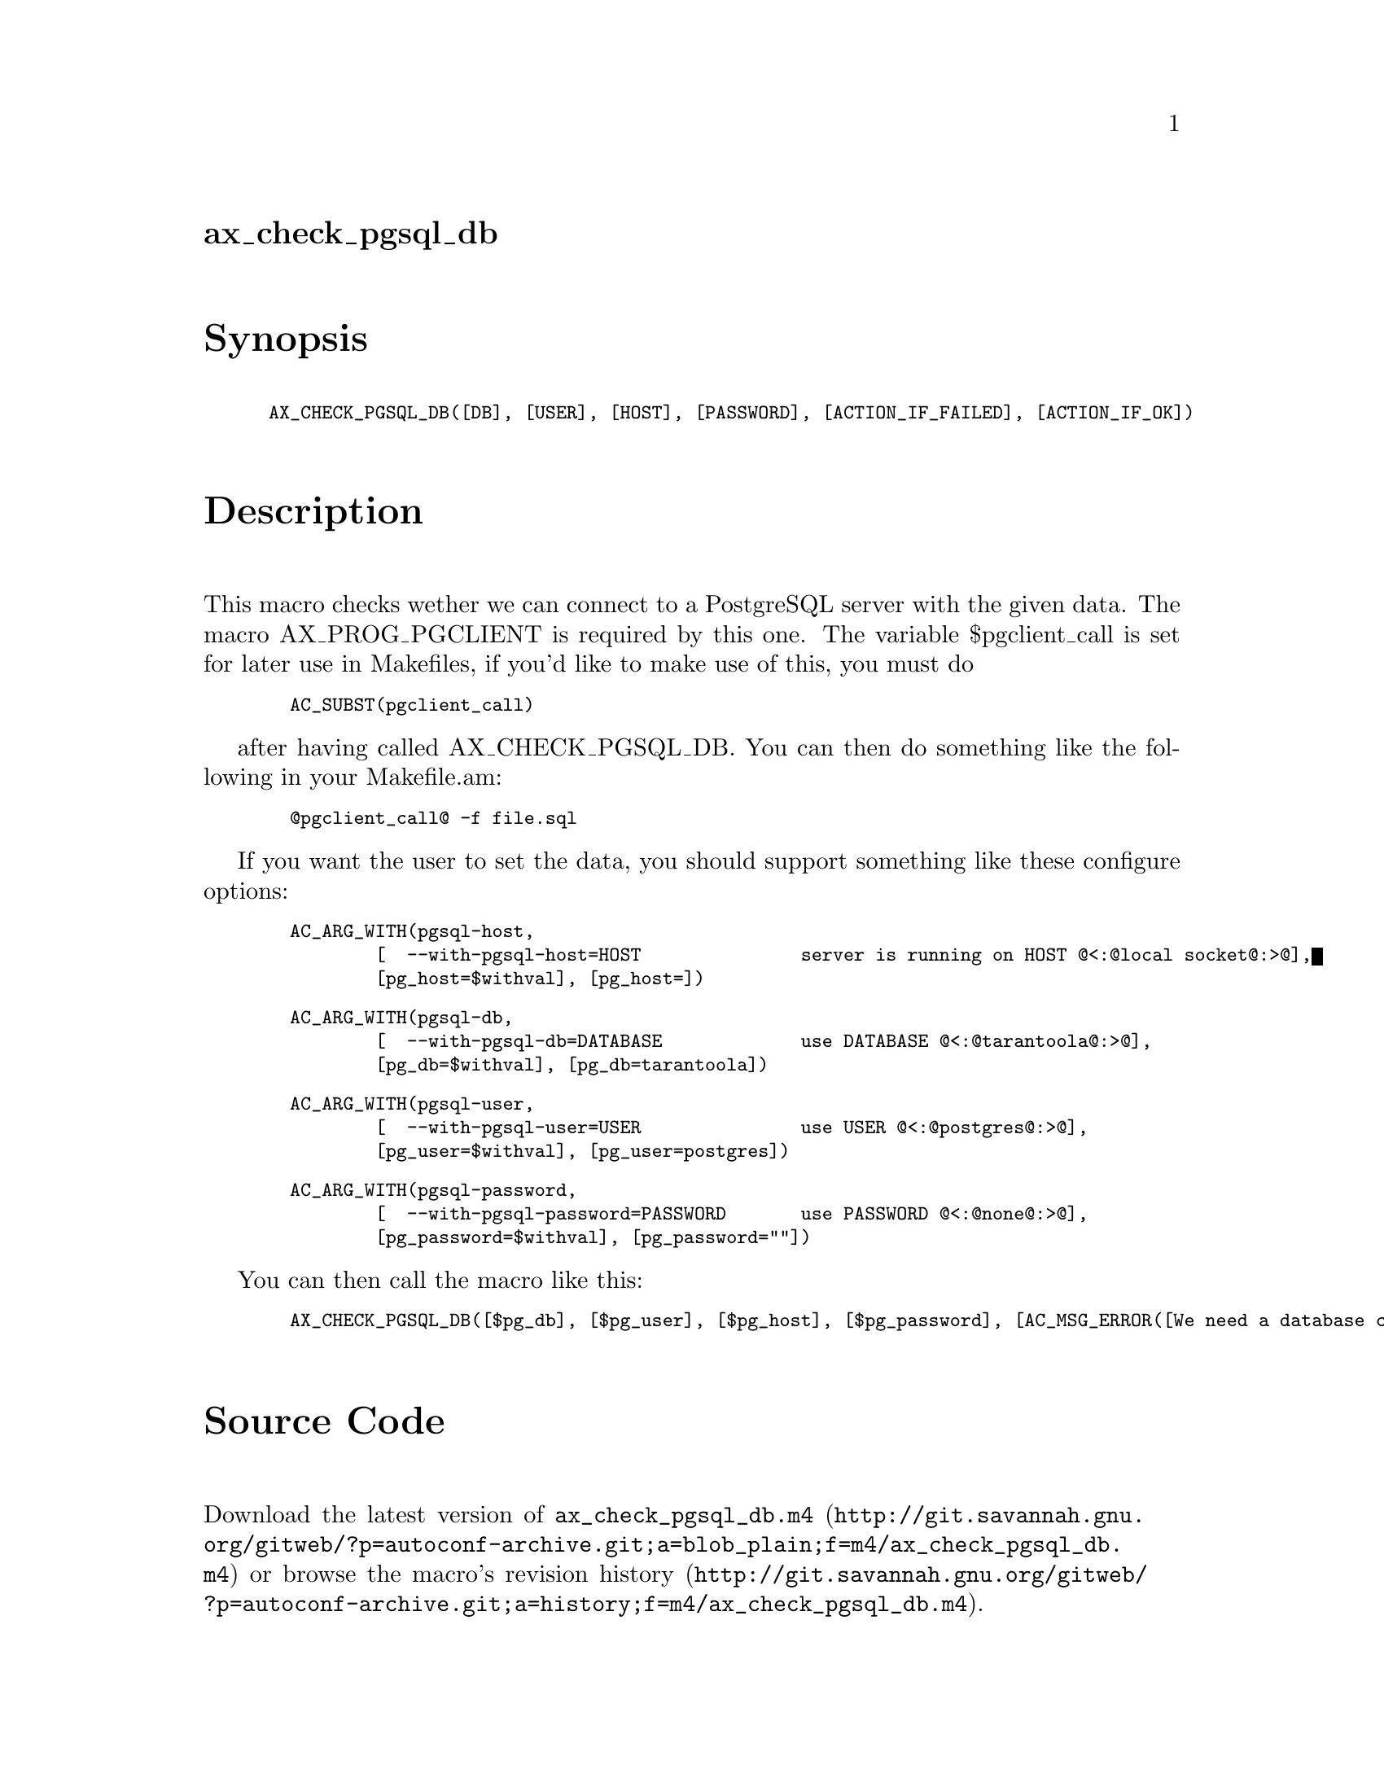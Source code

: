 @node ax_check_pgsql_db
@unnumberedsec ax_check_pgsql_db

@majorheading Synopsis

@smallexample
AX_CHECK_PGSQL_DB([DB], [USER], [HOST], [PASSWORD], [ACTION_IF_FAILED], [ACTION_IF_OK])
@end smallexample

@majorheading Description

This macro checks wether we can connect to a PostgreSQL server with the
given data. The macro AX_PROG_PGCLIENT is required by this one. The
variable $pgclient_call is set for later use in Makefiles, if you'd like
to make use of this, you must do

@smallexample
  AC_SUBST(pgclient_call)
@end smallexample

after having called AX_CHECK_PGSQL_DB. You can then do something like
the following in your Makefile.am:

@smallexample
  @@pgclient_call@@ -f file.sql
@end smallexample

If you want the user to set the data, you should support something like
these configure options:

@smallexample
  AC_ARG_WITH(pgsql-host,
          [  --with-pgsql-host=HOST               server is running on HOST @@<:@@local socket@@:>@@],
          [pg_host=$withval], [pg_host=])
@end smallexample

@smallexample
  AC_ARG_WITH(pgsql-db,
          [  --with-pgsql-db=DATABASE             use DATABASE @@<:@@tarantoola@@:>@@],
          [pg_db=$withval], [pg_db=tarantoola])
@end smallexample

@smallexample
  AC_ARG_WITH(pgsql-user,
          [  --with-pgsql-user=USER               use USER @@<:@@postgres@@:>@@],
          [pg_user=$withval], [pg_user=postgres])
@end smallexample

@smallexample
  AC_ARG_WITH(pgsql-password,
          [  --with-pgsql-password=PASSWORD       use PASSWORD @@<:@@none@@:>@@],
          [pg_password=$withval], [pg_password=""])
@end smallexample

You can then call the macro like this:

@smallexample
  AX_CHECK_PGSQL_DB([$pg_db], [$pg_user], [$pg_host], [$pg_password], [AC_MSG_ERROR([We need a database connection!])])
@end smallexample

@majorheading Source Code

Download the
@uref{http://git.savannah.gnu.org/gitweb/?p=autoconf-archive.git;a=blob_plain;f=m4/ax_check_pgsql_db.m4,latest
version of @file{ax_check_pgsql_db.m4}} or browse
@uref{http://git.savannah.gnu.org/gitweb/?p=autoconf-archive.git;a=history;f=m4/ax_check_pgsql_db.m4,the
macro's revision history}.

@majorheading License

@w{Copyright @copyright{} 2008 Moritz Sinn @email{moritz@@freesources.org}}

This program is free software; you can redistribute it and/or modify it
under the terms of the GNU General Public License as published by the
Free Software Foundation; either version 2 of the License, or (at your
option) any later version.

This program is distributed in the hope that it will be useful, but
WITHOUT ANY WARRANTY; without even the implied warranty of
MERCHANTABILITY or FITNESS FOR A PARTICULAR PURPOSE. See the GNU General
Public License for more details.

You should have received a copy of the GNU General Public License along
with this program. If not, see <https://www.gnu.org/licenses/>.

As a special exception, the respective Autoconf Macro's copyright owner
gives unlimited permission to copy, distribute and modify the configure
scripts that are the output of Autoconf when processing the Macro. You
need not follow the terms of the GNU General Public License when using
or distributing such scripts, even though portions of the text of the
Macro appear in them. The GNU General Public License (GPL) does govern
all other use of the material that constitutes the Autoconf Macro.

This special exception to the GPL applies to versions of the Autoconf
Macro released by the Autoconf Archive. When you make and distribute a
modified version of the Autoconf Macro, you may extend this special
exception to the GPL to apply to your modified version as well.
